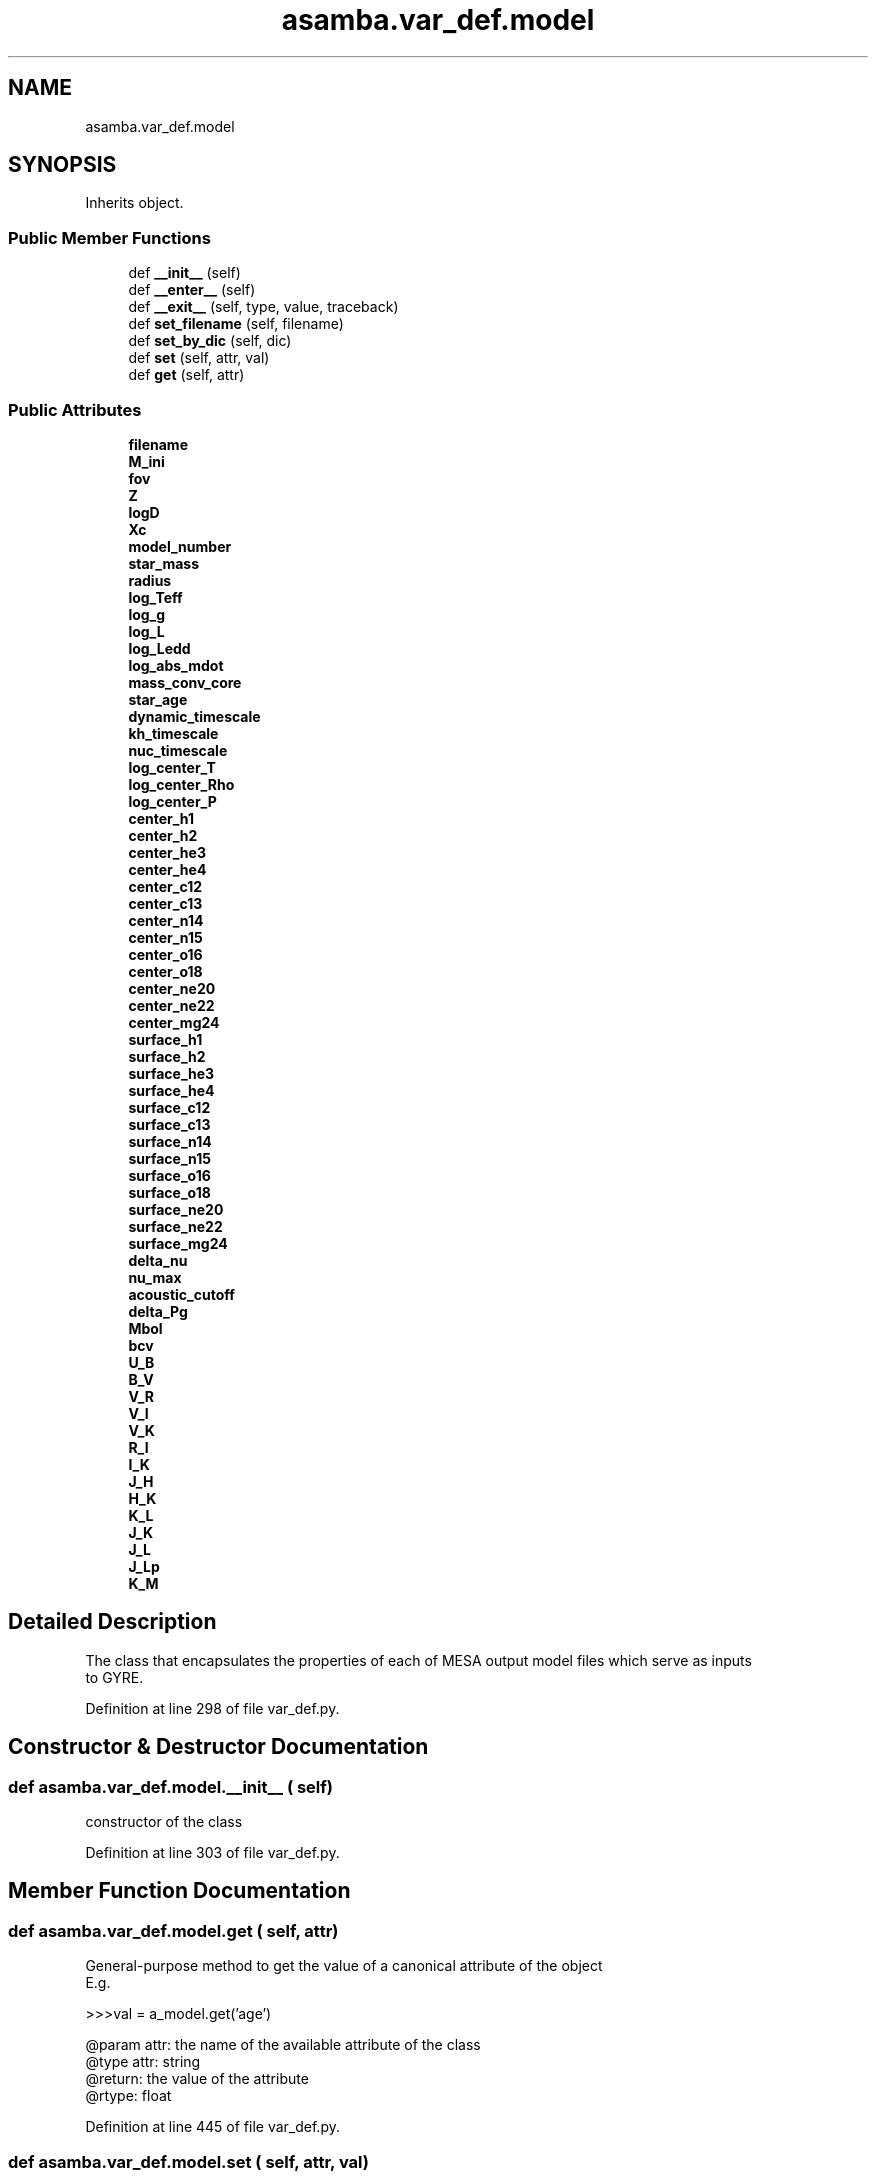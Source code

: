.TH "asamba.var_def.model" 3 "Mon May 15 2017" "ASAMBA" \" -*- nroff -*-
.ad l
.nh
.SH NAME
asamba.var_def.model
.SH SYNOPSIS
.br
.PP
.PP
Inherits object\&.
.SS "Public Member Functions"

.in +1c
.ti -1c
.RI "def \fB__init__\fP (self)"
.br
.ti -1c
.RI "def \fB__enter__\fP (self)"
.br
.ti -1c
.RI "def \fB__exit__\fP (self, type, value, traceback)"
.br
.ti -1c
.RI "def \fBset_filename\fP (self, filename)"
.br
.ti -1c
.RI "def \fBset_by_dic\fP (self, dic)"
.br
.ti -1c
.RI "def \fBset\fP (self, attr, val)"
.br
.ti -1c
.RI "def \fBget\fP (self, attr)"
.br
.in -1c
.SS "Public Attributes"

.in +1c
.ti -1c
.RI "\fBfilename\fP"
.br
.ti -1c
.RI "\fBM_ini\fP"
.br
.ti -1c
.RI "\fBfov\fP"
.br
.ti -1c
.RI "\fBZ\fP"
.br
.ti -1c
.RI "\fBlogD\fP"
.br
.ti -1c
.RI "\fBXc\fP"
.br
.ti -1c
.RI "\fBmodel_number\fP"
.br
.ti -1c
.RI "\fBstar_mass\fP"
.br
.ti -1c
.RI "\fBradius\fP"
.br
.ti -1c
.RI "\fBlog_Teff\fP"
.br
.ti -1c
.RI "\fBlog_g\fP"
.br
.ti -1c
.RI "\fBlog_L\fP"
.br
.ti -1c
.RI "\fBlog_Ledd\fP"
.br
.ti -1c
.RI "\fBlog_abs_mdot\fP"
.br
.ti -1c
.RI "\fBmass_conv_core\fP"
.br
.ti -1c
.RI "\fBstar_age\fP"
.br
.ti -1c
.RI "\fBdynamic_timescale\fP"
.br
.ti -1c
.RI "\fBkh_timescale\fP"
.br
.ti -1c
.RI "\fBnuc_timescale\fP"
.br
.ti -1c
.RI "\fBlog_center_T\fP"
.br
.ti -1c
.RI "\fBlog_center_Rho\fP"
.br
.ti -1c
.RI "\fBlog_center_P\fP"
.br
.ti -1c
.RI "\fBcenter_h1\fP"
.br
.ti -1c
.RI "\fBcenter_h2\fP"
.br
.ti -1c
.RI "\fBcenter_he3\fP"
.br
.ti -1c
.RI "\fBcenter_he4\fP"
.br
.ti -1c
.RI "\fBcenter_c12\fP"
.br
.ti -1c
.RI "\fBcenter_c13\fP"
.br
.ti -1c
.RI "\fBcenter_n14\fP"
.br
.ti -1c
.RI "\fBcenter_n15\fP"
.br
.ti -1c
.RI "\fBcenter_o16\fP"
.br
.ti -1c
.RI "\fBcenter_o18\fP"
.br
.ti -1c
.RI "\fBcenter_ne20\fP"
.br
.ti -1c
.RI "\fBcenter_ne22\fP"
.br
.ti -1c
.RI "\fBcenter_mg24\fP"
.br
.ti -1c
.RI "\fBsurface_h1\fP"
.br
.ti -1c
.RI "\fBsurface_h2\fP"
.br
.ti -1c
.RI "\fBsurface_he3\fP"
.br
.ti -1c
.RI "\fBsurface_he4\fP"
.br
.ti -1c
.RI "\fBsurface_c12\fP"
.br
.ti -1c
.RI "\fBsurface_c13\fP"
.br
.ti -1c
.RI "\fBsurface_n14\fP"
.br
.ti -1c
.RI "\fBsurface_n15\fP"
.br
.ti -1c
.RI "\fBsurface_o16\fP"
.br
.ti -1c
.RI "\fBsurface_o18\fP"
.br
.ti -1c
.RI "\fBsurface_ne20\fP"
.br
.ti -1c
.RI "\fBsurface_ne22\fP"
.br
.ti -1c
.RI "\fBsurface_mg24\fP"
.br
.ti -1c
.RI "\fBdelta_nu\fP"
.br
.ti -1c
.RI "\fBnu_max\fP"
.br
.ti -1c
.RI "\fBacoustic_cutoff\fP"
.br
.ti -1c
.RI "\fBdelta_Pg\fP"
.br
.ti -1c
.RI "\fBMbol\fP"
.br
.ti -1c
.RI "\fBbcv\fP"
.br
.ti -1c
.RI "\fBU_B\fP"
.br
.ti -1c
.RI "\fBB_V\fP"
.br
.ti -1c
.RI "\fBV_R\fP"
.br
.ti -1c
.RI "\fBV_I\fP"
.br
.ti -1c
.RI "\fBV_K\fP"
.br
.ti -1c
.RI "\fBR_I\fP"
.br
.ti -1c
.RI "\fBI_K\fP"
.br
.ti -1c
.RI "\fBJ_H\fP"
.br
.ti -1c
.RI "\fBH_K\fP"
.br
.ti -1c
.RI "\fBK_L\fP"
.br
.ti -1c
.RI "\fBJ_K\fP"
.br
.ti -1c
.RI "\fBJ_L\fP"
.br
.ti -1c
.RI "\fBJ_Lp\fP"
.br
.ti -1c
.RI "\fBK_M\fP"
.br
.in -1c
.SH "Detailed Description"
.PP 

.PP
.nf
The class that encapsulates the properties of each of MESA output model files which serve as inputs
to GYRE.

.fi
.PP
 
.PP
Definition at line 298 of file var_def\&.py\&.
.SH "Constructor & Destructor Documentation"
.PP 
.SS "def asamba\&.var_def\&.model\&.__init__ ( self)"

.PP
.nf
constructor of the class

.fi
.PP
 
.PP
Definition at line 303 of file var_def\&.py\&.
.SH "Member Function Documentation"
.PP 
.SS "def asamba\&.var_def\&.model\&.get ( self,  attr)"

.PP
.nf
General-purpose method to get the value of a canonical attribute of the object
E.g.

>>>val = a_model.get('age')

@param attr: the name of the available attribute of the class
@type attr: string
@return: the value of the attribute
@rtype: float

.fi
.PP
 
.PP
Definition at line 445 of file var_def\&.py\&.
.SS "def asamba\&.var_def\&.model\&.set ( self,  attr,  val)"

.PP
.nf
Set the value of the specific attribute "attr" of the model object

.fi
.PP
 
.PP
Definition at line 433 of file var_def\&.py\&.
.SS "def asamba\&.var_def\&.model\&.set_by_dic ( self,  dic)"

.PP
.nf
Since the "model" class has many attributes, instead of writing a setter for all 
attributes manually (exhaustive), we pass the attribute values through a dictionary.
This is a general-purpose interface to set the "canonical" attributes of the "model"
class. E.g. 

>>> a_model.set_by_dic({'Teff':10125.0, 'log_g':4.128, 'center_018':1.4509e-5})

@param self: an instance of the model class
@type self: object
@param dic: a dictionary containing the attributes to be set in the model, e.g.
@type dic: dict

.fi
.PP
 
.PP
Definition at line 404 of file var_def\&.py\&.

.SH "Author"
.PP 
Generated automatically by Doxygen for ASAMBA from the source code\&.
